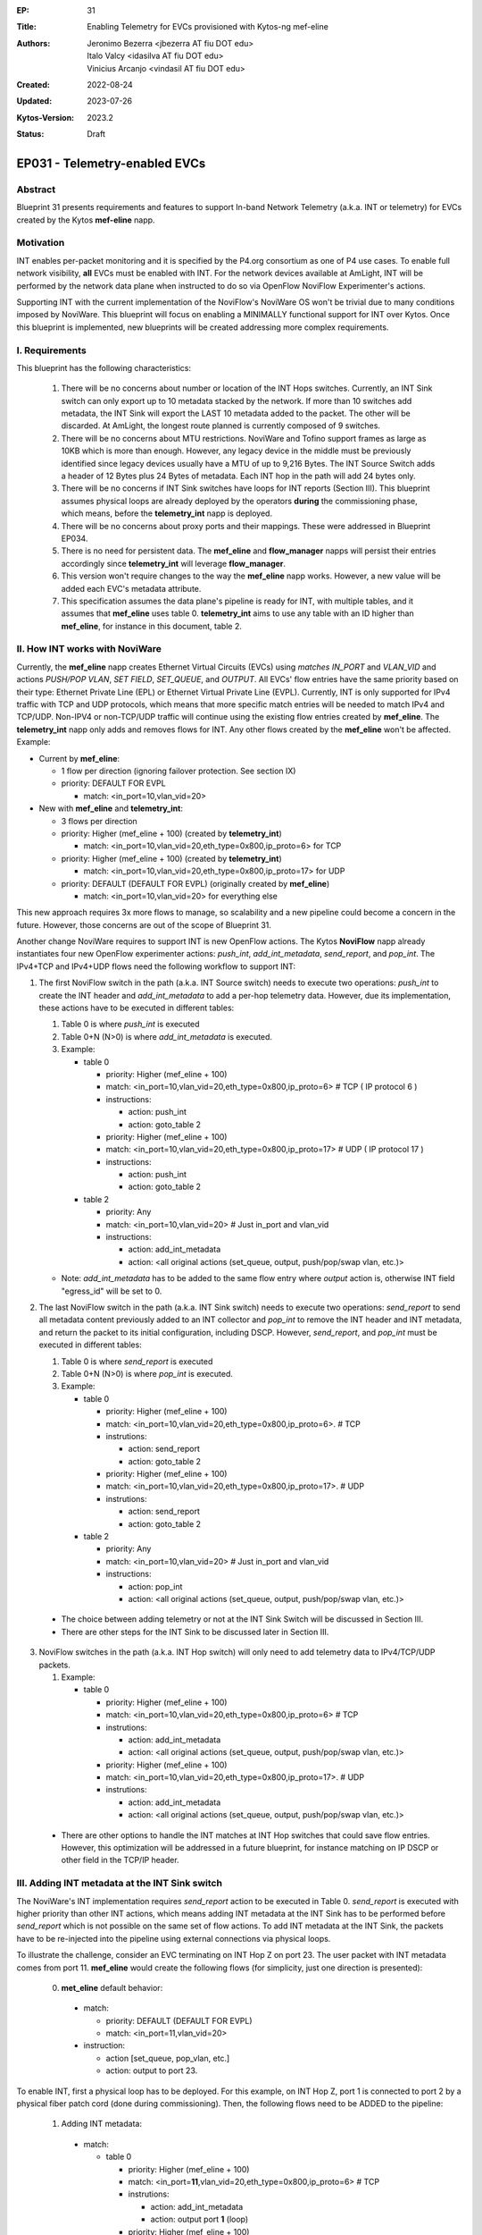 :EP: 31
:Title: Enabling Telemetry for EVCs provisioned with Kytos-ng mef-eline
:Authors:
    - Jeronimo Bezerra <jbezerra AT fiu DOT edu>
    - Italo Valcy <idasilva AT fiu DOT edu>
    - Vinicius Arcanjo <vindasil AT fiu DOT edu>
:Created: 2022-08-24
:Updated: 2023-07-26
:Kytos-Version: 2023.2
:Status: Draft

****************************************
EP031 - Telemetry-enabled EVCs
****************************************


Abstract
========

Blueprint 31 presents requirements and features to support In-band Network Telemetry (a.k.a. INT or telemetry) for EVCs created by the Kytos **mef-eline** napp.


Motivation
==========

INT enables per-packet monitoring and it is specified by the P4.org consortium as one of P4 use cases. To enable full network visibility, **all** EVCs must be enabled with INT. For the network devices available at AmLight, INT will be performed by the network data plane when instructed to do so via OpenFlow NoviFlow Experimenter's actions.

Supporting INT with the current implementation of the NoviFlow's NoviWare OS won't be trivial due to many conditions imposed by NoviWare. This blueprint will focus on enabling a MINIMALLY functional support for INT over Kytos. Once this blueprint is implemented, new blueprints will be created addressing more complex requirements.


I. Requirements
===============

This blueprint has the following characteristics:

  1. There will be no concerns about number or location of the INT Hops switches. Currently, an INT Sink switch can only export up to 10 metadata stacked by the network. If more than 10 switches add metadata, the INT Sink will export the LAST 10 metadata added to the packet. The other will be discarded. At AmLight, the longest route planned is currently composed of 9 switches.
  2. There will be no concerns about MTU restrictions. NoviWare and Tofino support frames as large as 10KB which is more than enough. However, any legacy device in the middle must be previously identified since legacy devices usually have a MTU of up to 9,216 Bytes. The INT Source Switch adds a header of 12 Bytes plus 24 Bytes of metadata. Each INT hop in the path will add 24 bytes only.
  3. There will be no concerns if INT Sink switches have loops for INT reports (Section III). This blueprint assumes physical loops are already deployed by the operators **during** the commissioning phase, which means, before the **telemetry_int** napp is deployed.
  4. There will be no concerns about proxy ports and their mappings. These were addressed in Blueprint EP034.
  5. There is no need for persistent data. The **mef_eline** and **flow_manager** napps will persist their entries accordingly since **telemetry_int** will leverage **flow_manager**.
  6. This version won't require changes to the way the **mef_eline** napp works. However, a new value will be added each EVC's metadata attribute.
  7. This specification assumes the data plane's pipeline is ready for INT, with multiple tables, and it assumes that **mef_eline** uses table 0. **telemetry_int** aims to use any table with an ID higher than **mef_eline**, for instance in this document, table 2.

II. How INT works with NoviWare
===============================

Currently, the **mef_eline** napp creates Ethernet Virtual Circuits (EVCs) using *matches* `IN_PORT` and `VLAN_VID` and actions `PUSH/POP VLAN`, `SET FIELD`, `SET_QUEUE`, and `OUTPUT`. All EVCs' flow entries have the same priority based on their type: Ethernet Private Line (EPL) or Ethernet Virtual Private Line (EVPL). Currently, INT is only supported for IPv4 traffic with TCP and UDP protocols, which means that more specific match entries will be needed to match IPv4 and TCP/UDP. Non-IPV4 or non-TCP/UDP traffic will continue using the existing flow entries created by **mef_eline**. The **telemetry_int** napp only adds and removes flows for INT. Any other flows created by the **mef_eline** won't be affected. Example:

- Current by **mef_eline**:

  - 1 flow per direction (ignoring failover protection. See section IX)
  - priority: DEFAULT FOR EVPL

    - match: <in_port=10,vlan_vid=20>

- New with **mef_eline** and **telemetry_int**:

  - 3 flows per direction
  - priority: Higher (mef_eline + 100) (created by **telemetry_int**)

    - match: <in_port=10,vlan_vid=20,eth_type=0x800,ip_proto=6> for TCP
  - priority: Higher (mef_eline + 100) (created by **telemetry_int**)

    - match: <in_port=10,vlan_vid=20,eth_type=0x800,ip_proto=17> for UDP
  - priority: DEFAULT (DEFAULT FOR EVPL) (originally created by **mef_eline**)

    - match: <in_port=10,vlan_vid=20> for everything else


This new approach requires 3x more flows to manage, so scalability and a new pipeline could become a concern in the future. However, those concerns are out of the scope of Blueprint 31.

Another change NoviWare requires to support INT is new OpenFlow actions. The Kytos **NoviFlow** napp already instantiates four new OpenFlow experimenter actions: `push_int`, `add_int_metadata`, `send_report`, and `pop_int`.  The IPv4+TCP and IPv4+UDP flows need the following workflow to support INT:

1. The first NoviFlow switch in the path (a.k.a. INT Source switch) needs to execute two operations: `push_int` to create the INT header and `add_int_metadata` to add a per-hop telemetry data. However, due its implementation, these actions have to be executed in different tables:

   1. Table 0 is where `push_int` is executed

   2. Table 0+N (N>0) is where `add_int_metadata` is executed.

   3. Example:

      - table 0

        - priority: Higher (mef_eline + 100)
        - match: <in_port=10,vlan_vid=20,eth_type=0x800,ip_proto=6> # TCP ( IP protocol 6 )
        - instructions:

          - action: push_int
          - action: goto_table 2

        - priority: Higher (mef_eline + 100)
        - match: <in_port=10,vlan_vid=20,eth_type=0x800,ip_proto=17> # UDP ( IP protocol 17 )
        - instructions:

          - action: push_int
          - action: goto_table 2


      - table 2

        - priority: Any
        - match: <in_port=10,vlan_vid=20>  # Just in_port and vlan_vid

        - instructions:

          - action: add_int_metadata
          - action: <all original actions (set_queue, output, push/pop/swap vlan, etc.)>

   - Note: `add_int_metadata` has to be added to the same flow entry where `output` action is, otherwise INT field "egress_id" will be set to 0.


2. The last NoviFlow switch in the path (a.k.a. INT Sink switch) needs to execute two operations: `send_report` to send all metadata content previously added to an INT collector and `pop_int` to remove the INT header and INT metadata, and return the packet to its initial configuration, including DSCP. However, `send_report`, and `pop_int` must be executed in different tables:

   1. Table 0 is where `send_report` is executed
   2. Table 0+N (N>0) is where `pop_int` is executed.
   3. Example:

      - table 0

        - priority: Higher (mef_eline + 100)
        - match: <in_port=10,vlan_vid=20,eth_type=0x800,ip_proto=6>. # TCP
        - instrutions:

          - action: send_report
          - action: goto_table 2

        - priority: Higher (mef_eline + 100)
        - match: <in_port=10,vlan_vid=20,eth_type=0x800,ip_proto=17>. # UDP
        - instrutions:

          - action: send_report
          - action: goto_table 2

      - table 2

        - priority: Any
        - match: <in_port=10,vlan_vid=20>  # Just in_port and vlan_vid
        - instructions:

          - action: pop_int
          - action: <all original actions (set_queue, output, push/pop/swap vlan, etc.)>

  - The choice between adding telemetry or not at the INT Sink Switch will be discussed in Section III.
  - There are other steps for the INT Sink to be discussed later in Section III.


3. NoviFlow switches in the path (a.k.a. INT Hop switch) will only need to add telemetry data to IPv4/TCP/UDP packets.

   1. Example:

      - table 0

        - priority: Higher (mef_eline + 100)
        - match: <in_port=10,vlan_vid=20,eth_type=0x800,ip_proto=6>  # TCP
        - instrutions:

          - action: add_int_metadata
          - action: <all original actions (set_queue, output, push/pop/swap vlan, etc.)>

        - priority: Higher (mef_eline + 100)
        - match: <in_port=10,vlan_vid=20,eth_type=0x800,ip_proto=17>. # UDP
        - instrutions:

          - action: add_int_metadata
          - action: <all original actions (set_queue, output, push/pop/swap vlan, etc.)>

  - There are other options to handle the INT matches at INT Hop switches that could save flow entries. However, this optimization will be addressed in a future blueprint, for instance matching on IP DSCP or other field in the TCP/IP header.

III. Adding INT metadata at the INT Sink switch
===============================================
The NoviWare's INT implementation requires `send_report` action to be executed in Table 0. `send_report` is executed with higher priority than other INT actions, which means adding INT metadata at the INT Sink has to be performed before `send_report` which is not possible on the same set of flow actions. To add INT metadata at the INT Sink, the packets have to be re-injected into the pipeline using external connections via physical loops.

To illustrate the challenge, consider an EVC terminating on INT Hop Z on port 23. The user packet with INT metadata comes from port 11. **mef_eline** would create the following flows (for simplicity, just one direction is presented):

  0. **met_eline** default behavior:

    - match:

      - priority: DEFAULT (DEFAULT FOR EVPL)
      - match: <in_port=11,vlan_vid=20>

    - instruction:

      - action [set_queue, pop_vlan, etc.]
      - action: output to port 23.

To enable INT, first a physical loop has to be deployed. For this example, on INT Hop Z, port 1 is connected to port 2 by a physical fiber patch cord (done during commissioning). Then, the following flows need to be ADDED to the pipeline:

  1. Adding INT metadata:

    - match:

      - table 0

        - priority: Higher (mef_eline + 100)
        - match: <in_port=\ **11**,vlan_vid=20,eth_type=0x800,ip_proto=6>  # TCP
        - instrutions:

          - action: add_int_metadata
          - action: output port **1** (loop)

        - priority: Higher (mef_eline + 100)
        - match: <in_port=\ **11**,vlan_vid=20,eth_type=0x800,ip_proto=17>. # UDP
        - instrutions:

          - action: add_int_metadata
          - action: output port **1** (loop)

  2. Send Report and pop INT data (traffic is coming from port 2 that's the loop with port 1). Only INT data gets into the loop.

    - match:

      - table 0

        - priority: Higher (mef_eline + 100)
        - match: <in_port=\ **2**,vlan_vid=20>
        - instrutions:

          - action: send_report
          - action go to table 2


      - table 2

        - priority: Higher (mef_eline + 100)
        - match: <in_port=\ **2**,vlan_vid=20>
        - instrutions:

          - action: pop_int
          - action [set_queue, pop_vlan, etc.]
          - action: output port **23** (original port)


IV. How to enable INT for EVCs
==============================

The goal for the **telemetry_int** napp is to enable telemetry for ALL EVCs. However, it must support enabling and disabling telemetry for a single EVC or ALL EVCs. This is the approach:

  1 . The **telemetry_int** napp will start operating once **mef_eline** is loaded and EVCs and their flows are pushed to the data plane.

  2. **telemetry_int** will listen for events *kytos/mef_eline.(redeployed_link_(up|down)|deployed|undeployed)* and *kytos.mef_eline.created* issued by **mef_eline**.

  3. For each EVC identified, **telemetry** will
    1. use EVC's cookie to get all flow entries created by **flow_manager** IF telemetry is not already enabled.
    2. push more specific flows as described in Section II. (See Section IX for information on the cookie ID to be used.)
    3. add a key in the EVC's metadata called "telemetry" with value "enabled". key "telemetry" will be "disabled" once telemetry is disabled for an EVC.

V. Events
==========

  1. Listening
    1. *kytos/mef_eline.(removed|deployed|undeployed)*
    2. *kytos.topology.updated*

  2. Issuing
    1.  *kytos.telemetry.enabled*
    2.  *kytos.telemetry.disabled*


VI. REST API
=============

  - ``POST /telemetry_int/v1/evc/enable`` body evc_ids: [] for bulk insertions, if empty, then enable all. If invalid or non-existing EVC_ID are provided, abort the entire operation with 4XX status code.
  - ``POST /telemetry_int/v1/evc/disable`` body evc_ids: [] for bulk removals, if empty, then remove all. If invalid or non-existing EVC_ID are provided, abort the entire operation with 4XX status code.
  - ``GET /telemetry_int/v1/evc`` list all INT-enabled EVCs.
  - ``GET /telemetry_int/v1/evc_compare`` list and compare which telemetry_int flows are still coherent with EVC metadata status

VII. Dependencies
=================
 * flow_manager
 * mef_eline
 * noviflow
 * topology


VII. New EVC attribute
======================

The **telemetry_int** napp will leverage the EVC's metadata attribute to create a new item, called `telemetry`. This new item will be a dictionary will the following values:

  * "status": "enabled|disabled"
  * "status_reason": ["some_error"]
  * "last_enabled_at": datetime of when the status was "enabled". null for never.
  * "last_disabled_at": datetime of when the status was "disabled". null for never.

IX. Failover integration
========================

For EVCs that have failover path pre-provisioned, INT flows will be created to optimize failover. This might lead to flows being created where the EVC is not active and use more table entries.

X. Cookies
==========

The **telemetry_int** napp must use a different cookie ID to help understanding flow ownership and saving IO operations. The cookie prefix assigned to **telemetry** is 0xA8.

XI. Consistency
===============

The **telemetry_int** napp might deploy a routine to evaluate the consistency of the telemetry flows as performed by the **mef_eline** napp. This implementation will be defined via field experience with Kytos. Ideally, the consistency check should also rely on ``sdntrace_cp`` and follow the same pattern as ``mef_eline``, except that also when trying to trace, it should test both UDP and TCP payloads, if any fails, then it should eventually try to redeploy. As of ``sdntrace_cp`` version ``2023.1`` it still doesn't completely support ``goto_table`` neither ``instructions``, so it needs to be augmented just so ``telemetry_int`` can eventually also rely on it. In the meantime, once an telemetry INT EVC is deployed it'll be considered enabled, including after controller reload, which might not be the case, but since ``flow_manager`` also has a consistency eventually even if flows are accidentally deleted on switches, then it'll push missing flows again.

XII. Pacing
===========

The **telemetry_int** napp must wait a *settings.wait_to_deploy* interval before sending instructions to the flow_manager after EVCs are created/modified/redeployed to avoid overwhelming the switches. The goal is to create batch operations.

XIII. Implementation details ``v1``
===================================

The following requirements clarify certain details and expected behavior for ``telemetry_int`` v1 that will be shipped with Kytos-ng ``2023.2``:

- ``mef_eline`` EVC ``telemetry`` metadata is managed by ``telemetry_int``, **only ``telemetry_int`` is supposed to write or delete it**. If you enable or disable INT you should call ``POST /telemetry_int/v1/evc/enable`` or ``POST /telemetry_int/v1/evc/disable``  endpoints. ``telemetry_int`` will not listen for EVC metadata changes since it'll manage it.

- Once ``mef_eline`` creates an EVC, it can optionally request that INT be provisioned. For this case, a ``telemetry_request: dict`` needs to be set in the metadata, currently no keys are needed, but as more options are supported in the future, they can be set. If ``telemetry_int`` can't provision ``telemetry_int``, then it'll set the ``telemetry: {"status": "disabled", "status_reason": ["<reason>"]}`` metadata, updating the status and filling out the reason accordingly.

- Currently, EVCs are always bidirectional. ``telemetry_int`` v1 iteration, will also follow the bidirectional flows as described in the prior sections. In the future, when ``mef_eline`` starts to support unidirectional flows, then following the flows should be mostly seamless, this facilitates implementation and code maintenance without having to try to derive the direction of all flows and maintain a structure that ``mef_eline`` still doesn't support.

- ``telemetry_int`` will require a looped link on each source sink for both intra and inter EVCs, if it's not present, then ``telemetry_int`` will not enable INT, which implies that in this v1 iteration, you'll need to always have a proxy port (check out EP033 for more information) associated with both UNIs since the EVC is bidirectional. Although the EVC is bidirectional, the looped ports are used unidirectionally for each INT source. This explicitness of always knowing that both UNIs will need a proxy port facilitates to keep track when a proxy port changes and performing a side effect.

- If an UNI's proxy port value changes to another port, then ``telemetry_int`` should reinstall the specific associated EVC sink flows accordingly. Similarly, if ``proxy_port`` is removed, it should remove all associated telemetry int flows. Essentially, changing a ``proxy_port`` metadata acts like an update as far as a EVC telemetry enabled is concerned.

- If any other NApp or client, end up accidentally deleting or overwriting ``telemetry`` metadata, it might result in flows being permanently installed in the database. If this ever happens, the following approaches can be used to fix it: a) ``POST /telemetry_int/v1/evc/enable`` and ``POST /telemetry_int/v1/evc/disable`` will allow a ``force`` boolean flag which will ignore if an EVC exist or not, so it'll either provision or decommission accordingly. b) It'll also expose a ``GET /telemetry_int/v1/evc_compare`` which will compare which ``telemetry_int`` flows still have the metadata enabled or not, and generate a list indicating inconsistencies, then you can use it with the option a) endpoints with ``force`` option to either enable or disable again. It will not try to auto remediate.

- When configuring the proxy port, it always needs to be the lower interface number (which is also guaranteed by LLDP loop detection), e.g., if you have a loop between interface port number 5 and 6, you need to configure 5 as the proxy port. By this convention, the lower port will be the outgoing port for an incoming NNI traffic.

- Once an EVC is redeployed, ``telemetry_int`` will also redeploy accordingly. Also, to ensure fast convergence when handling link down for EVCs that have failover, it's expected that a typical query to stored flows since it's querying indexed fields will not add significant latency, this point will be observed, and we'll see if it'll perform as expected or if more optimization will be needed from ``telemetry_int`` perspective.

- If a proxy port source or destination status changes to DOWN or DISABLED (or if the loop stoops being a loop) all of associated EVCs should be considered not active, similar to what has been implemented when a UNI changes its UP state. No flows should be removed. Currently, ``mef_eline`` doesn't allow an EVC to be deactivated, so this will need to be published via events, depending if an EVC also starts to use ``status`` and ``status_reason`` then interruptions can also be used.

- If an EVC is deleted or removed and it has INT enabled the flows should be removed.

- The only supported ``table_group`` for ``of_multi_table`` will be ``base``, which represents all flows that are specified on this blueprint to be on table 2. All the other flows will follow the ``table_group`` ``mef_eline`` uses. Also, since NoviWare's INT implementation requires ``send_report`` to be executed in table 0, and ``telemetry_int`` is following ``mef_eline`` then only table 0 should be allowed on ``of_multi_table`` when setting the pipeline if ``telemetry_int`` is also being set. So, in practice, in this iteration, you'll always need to have ``telemetry_int`` on table 0 + table X, where X > 0, and by default it will be on table 2 as documented.

XIV. Open Questions / Future Work
=================================

  1. Error codes, for instance, flows were not instance, there is no proxy ports
  2. Support QFactor (where INT is also extended to the hosts). In this case, the source and the sink should behave like a INT hop only using the `add_int_metadata` action.
  3. Support unidirectional EVCs
  4. Potentially support a specific different "source" and "sink"
